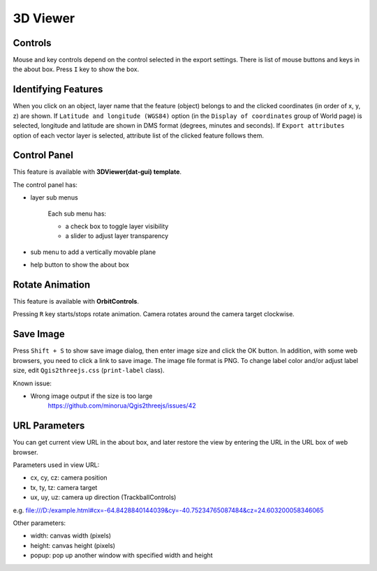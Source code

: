 3D Viewer
=========

Controls
--------

Mouse and key controls depend on the control selected in the export
settings. There is list of mouse buttons and keys in the about box.
Press ``I`` key to show the box.

Identifying Features
--------------------

When you click on an object, layer name that the feature (object)
belongs to and the clicked coordinates (in order of x, y, z) are shown.
If ``Latitude and longitude (WGS84)`` option (in the
``Display of coordinates`` group of World page) is selected, longitude and
latitude are shown in DMS format (degrees, minutes and seconds). If
``Export attributes`` option of each vector layer is selected, attribute
list of the clicked feature follows them.

Control Panel
-------------

This feature is available with **3DViewer(dat-gui) template**.

The control panel has:

* layer sub menus

   Each sub menu has:

   * a check box to toggle layer visibility
   * a slider to adjust layer transparency

* sub menu to add a vertically movable plane
* help button to show the about box

Rotate Animation
----------------

This feature is available with **OrbitControls**.

Pressing ``R`` key starts/stops rotate animation. Camera rotates around
the camera target clockwise.

Save Image
----------

Press ``Shift + S`` to show save image dialog, then enter image size and
click the OK button. In addition, with some web browsers, you need to
click a link to save image. The image file format is PNG. To change label
color and/or adjust label size, edit ``Qgis2threejs.css`` (``print-label`` class).

Known issue:

* Wrong image output if the size is too large
   https://github.com/minorua/Qgis2threejs/issues/42

URL Parameters
--------------

You can get current view URL in the about box, and later restore the
view by entering the URL in the URL box of web browser.

Parameters used in view URL:

* cx, cy, cz: camera position
* tx, ty, tz: camera target
* ux, uy, uz: camera up direction (TrackballControls)

e.g.
file:///D:/example.html#cx=-64.8428840144039&cy=-40.75234765087484&cz=24.603200058346065

Other parameters:

* width: canvas width (pixels)
* height: canvas height (pixels)
* popup: pop up another window with specified width and height

.. raw:: html

   <!-- TODO: images -->


